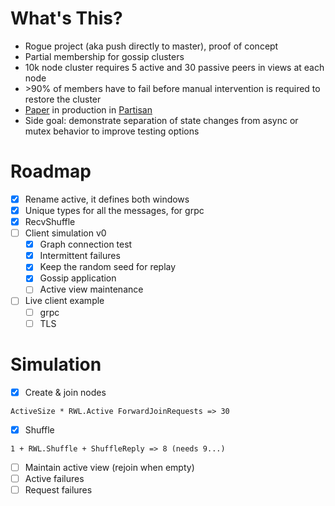 * What's This?

- Rogue project (aka push directly to master), proof of concept
- Partial membership for gossip clusters
- 10k node cluster requires 5 active and 30 passive peers in views at
  each node
- >90% of members have to fail before manual intervention is required
  to restore the cluster
- [[https://www.semanticscholar.org/paper/HyParView%253A-A-Membership-Protocol-for-Reliable-Leit%C3%A3o-Pereira/a2562ede25e8ed2c7c1d888d72b625a526b3b25a][Paper]] in production in [[http://partisan.cloud][Partisan]]
- Side goal: demonstrate separation of state changes from async or
  mutex behavior to improve testing options

* Roadmap

- [X] Rename active, it defines both windows
- [X] Unique types for all the messages, for grpc
- [X] RecvShuffle
- [-] Client simulation v0
  - [X] Graph connection test
  - [X] Intermittent failures
  - [X] Keep the random seed for replay
  - [X] Gossip application
  - [ ] Active view maintenance
- [ ] Live client example
  - [ ] grpc
  - [ ] TLS

* Simulation

- [X] Create & join nodes
: ActiveSize * RWL.Active ForwardJoinRequests => 30
- [X] Shuffle
: 1 + RWL.Shuffle + ShuffleReply => 8 (needs 9...)
- [ ] Maintain active view (rejoin when empty)
- [ ] Active failures
- [ ] Request failures
